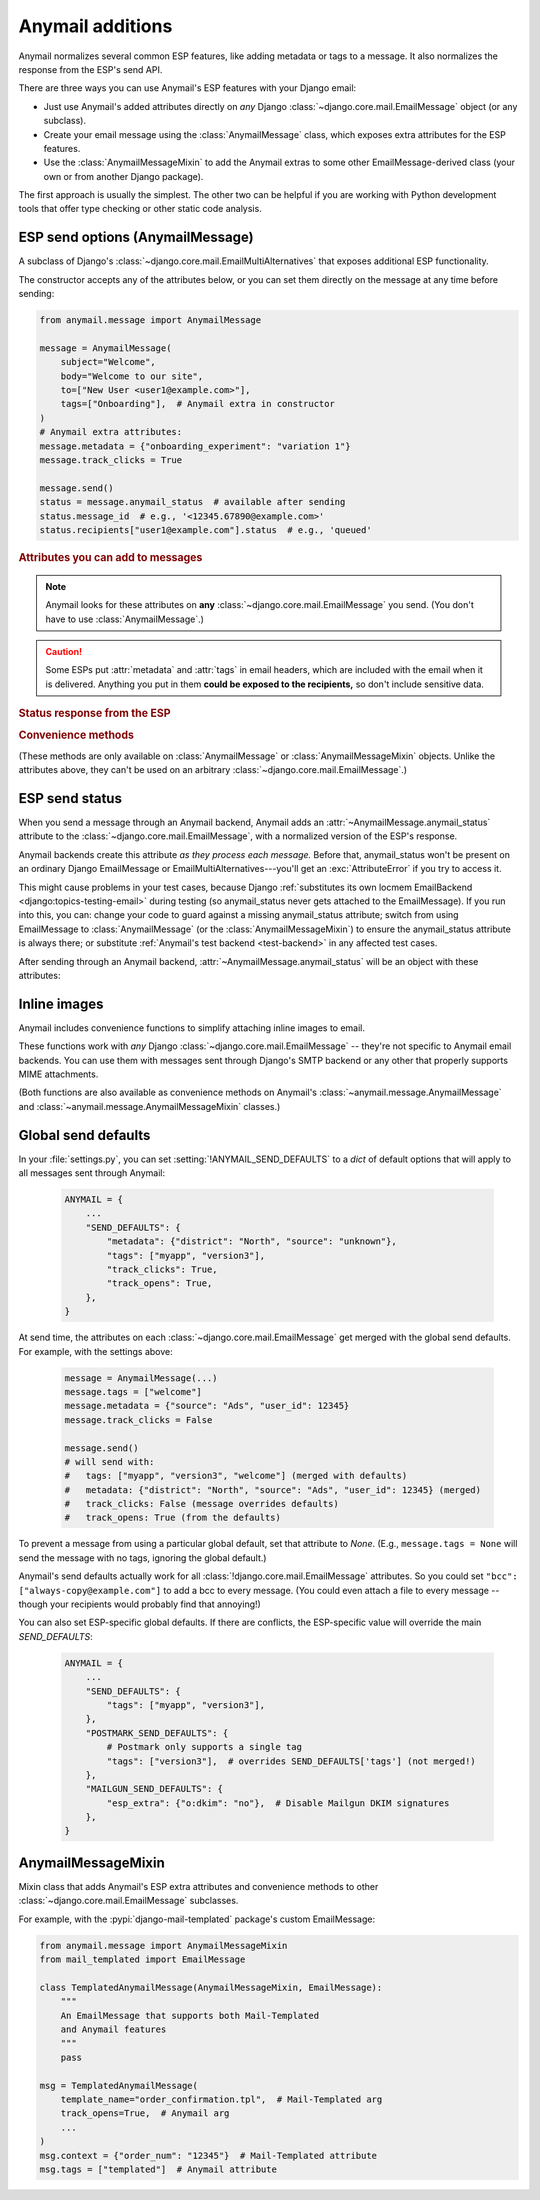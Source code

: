 .. module:: anymail.message

.. _anymail-send-features:

Anymail additions
=================

Anymail normalizes several common ESP features, like adding
metadata or tags to a message. It also normalizes the response
from the ESP's send API.

There are three ways you can use Anymail's ESP features with
your Django email:

* Just use Anymail's added attributes directly on *any* Django
  :class:`~django.core.mail.EmailMessage` object (or any subclass).

* Create your email message using the :class:`AnymailMessage` class,
  which exposes extra attributes for the ESP features.

* Use the :class:`AnymailMessageMixin` to add the Anymail extras
  to some other EmailMessage-derived class (your own or from
  another Django package).

The first approach is usually the simplest. The other two can be
helpful if you are working with Python development tools that
offer type checking or other static code analysis.


.. _anymail-send-options:

ESP send options (AnymailMessage)
---------------------------------

.. class:: AnymailMessage

    A subclass of Django's :class:`~django.core.mail.EmailMultiAlternatives`
    that exposes additional ESP functionality.

    The constructor accepts any of the attributes below, or you can set
    them directly on the message at any time before sending:

    .. code-block:: python

        from anymail.message import AnymailMessage

        message = AnymailMessage(
            subject="Welcome",
            body="Welcome to our site",
            to=["New User <user1@example.com>"],
            tags=["Onboarding"],  # Anymail extra in constructor
        )
        # Anymail extra attributes:
        message.metadata = {"onboarding_experiment": "variation 1"}
        message.track_clicks = True

        message.send()
        status = message.anymail_status  # available after sending
        status.message_id  # e.g., '<12345.67890@example.com>'
        status.recipients["user1@example.com"].status  # e.g., 'queued'


    .. rubric:: Attributes you can add to messages

    .. note::

        Anymail looks for these attributes on **any**
        :class:`~django.core.mail.EmailMessage` you send.
        (You don't have to use :class:`AnymailMessage`.)

    .. attribute:: metadata

        Set this to a `dict` of metadata values the ESP should store
        with the message, for later search and retrieval.

        .. code-block:: python

            message.metadata = {"customer": customer.id,
                                "order": order.reference_number}

        ESPs have differing restrictions on metadata content.
        For portability, it's best to stick to alphanumeric keys, and values
        that are numbers or strings.

        You should format any non-string data into a string before setting it
        as metadata. See :ref:`formatting-merge-data`.


    .. attribute:: tags

        Set this to a `list` of `str` tags to apply to the message (usually
        for segmenting ESP reporting).

        .. code-block:: python

            message.tags = ["Order Confirmation", "Test Variant A"]

        ESPs have differing restrictions on tags. For portability,
        it's best to stick with strings that start with an alphanumeric
        character. (Also, Postmark only allows a single tag per message.)


    .. caution::

        Some ESPs put :attr:`metadata` and :attr:`tags` in email headers,
        which are included with the email when it is delivered. Anything you
        put in them **could be exposed to the recipients,** so don't
        include sensitive data.


    .. attribute:: track_opens

        Set this to `True` or `False` to override your ESP account default
        setting for tracking when users open a message.

        .. code-block:: python

            message.track_opens = True


    .. attribute:: track_clicks

        Set this to `True` or `False` to override your ESP account default
        setting for tracking when users click on a link in a message.

        .. code-block:: python

            message.track_clicks = False


    .. attribute:: send_at

        Set this to a `~datetime.datetime`, `~datetime.date` to
        have the ESP wait until the specified time to send the message.
        (You can also use a `float` or `int`, which will be treated
        as a POSIX timestamp as in :func:`time.time`.)

        .. code-block:: python

            from datetime import datetime, timedelta
            from django.utils.timezone import utc

            message.send_at = datetime.now(utc) + timedelta(hours=1)

        To avoid confusion, it's best to provide either an *aware*
        `~datetime.datetime` (one that has its tzinfo set), or an
        `int` or `float` seconds-since-the-epoch timestamp.

        If you set :attr:`!send_at` to a `~datetime.date` or a *naive*
        `~datetime.datetime` (without a timezone), Anymail will interpret it in
        Django's :ref:`current timezone <django:default-current-time-zone>`.
        (Careful: :meth:`datetime.now() <datetime.datetime.now>` returns a *naive*
        datetime, unless you call it with a timezone like in the example above.)

        The sent message will be held for delivery by your ESP -- not locally by Anymail.


    .. attribute:: esp_extra

      Set this to a `dict` of additional, ESP-specific settings for the message.

      Using this attribute is inherently non-portable between ESPs, and is
      intended as an "escape hatch" for accessing functionality that Anymail
      doesn't (or doesn't yet) support.

      See the notes for each :ref:`specific ESP <supported-esps>` for information
      on its :attr:`!esp_extra` handling.


    .. rubric:: Status response from the ESP

    .. attribute:: anymail_status

        Normalized response from the ESP API's send call. Anymail adds this
        to each :class:`~django.core.mail.EmailMessage` as it is sent.

        The value is an :class:`AnymailStatus`.
        See :ref:`esp-send-status` for details.


    .. rubric:: Convenience methods

    (These methods are only available on :class:`AnymailMessage` or
    :class:`AnymailMessageMixin` objects. Unlike the attributes above,
    they can't be used on an arbitrary :class:`~django.core.mail.EmailMessage`.)

    .. method:: attach_inline_image_file(path, subtype=None, idstring="img", domain=None)

        Attach an inline (embedded) image to the message and return its :mailheader:`Content-ID`.

        This calls :func:`attach_inline_image_file` on the message. See :ref:`inline-images`
        for details and an example.


    .. method:: attach_inline_image(content, filename=None, subtype=None, idstring="img", domain=None)

        Attach an inline (embedded) image to the message and return its :mailheader:`Content-ID`.

        This calls :func:`attach_inline_image` on the message. See :ref:`inline-images`
        for details and an example.


.. _esp-send-status:

ESP send status
---------------

.. class:: AnymailStatus

    When you send a message through an Anymail backend, Anymail adds
    an :attr:`~AnymailMessage.anymail_status` attribute to the
    :class:`~django.core.mail.EmailMessage`, with a normalized version
    of the ESP's response.

    Anymail backends create this attribute *as they process each message.*
    Before that, anymail_status won't be present on an ordinary Django
    EmailMessage or EmailMultiAlternatives---you'll get an :exc:`AttributeError`
    if you try to access it.

    This might cause problems in your test cases, because Django
    :ref:`substitutes its own locmem EmailBackend <django:topics-testing-email>`
    during testing (so anymail_status never gets attached to the EmailMessage).
    If you run into this, you can: change your code to guard against
    a missing anymail_status attribute; switch from using EmailMessage to
    :class:`AnymailMessage` (or the :class:`AnymailMessageMixin`) to ensure the
    anymail_status attribute is always there; or substitute
    :ref:`Anymail's test backend <test-backend>` in any affected test cases.

    After sending through an Anymail backend,
    :attr:`~AnymailMessage.anymail_status` will be an object with these attributes:

    .. attribute:: message_id

        The message id assigned by the ESP, or `None` if the send call failed.

        The exact format varies by ESP. Some use a UUID or similar;
        some use an :rfc:`2822` :mailheader:`Message-ID` as the id:

        .. code-block:: python

            message.anymail_status.message_id
            # '<20160306015544.116301.25145@example.org>'

        Some ESPs assign a unique message ID for *each recipient* (to, cc, bcc)
        of a single message. In that case, :attr:`!message_id` will be a
        `set` of all the message IDs across all recipients:

        .. code-block:: python

            message.anymail_status.message_id
            # set(['16fd2706-8baf-433b-82eb-8c7fada847da',
            #      '886313e1-3b8a-5372-9b90-0c9aee199e5d'])


    .. attribute:: status

        A `set` of send statuses, across all recipients (to, cc, bcc) of the
        message, or `None` if the send call failed.

        .. code-block:: python

            message1.anymail_status.status
            # set(['queued'])  # all recipients were queued
            message2.anymail_status.status
            # set(['rejected', 'sent'])  # at least one recipient was sent,
                                         # and at least one rejected

            # This is an easy way to check there weren't any problems:
            if message3.anymail_status.status.issubset({'queued', 'sent'}):
                print("ok!")

        Anymail normalizes ESP sent status to one of these values:

          * `'sent'` the ESP has sent the message
            (though it may or may not end up delivered)
          * `'queued'` the ESP has accepted the message
            and will try to send it asynchronously
          * `'invalid'` the ESP considers the sender or recipient email invalid
          * `'rejected'` the recipient is on an ESP blacklist
            (unsubscribe, previous bounces, etc.)
          * `'failed'` the attempt to send failed for some other reason
          * `'unknown'` anything else

        Not all ESPs check recipient emails during the send API call -- some
        simply queue the message, and report problems later. In that case,
        you can use Anymail's :ref:`event-tracking` features to be notified
        of delivery status events.


    .. attribute:: recipients

        A `dict` of per-recipient message ID and status values.

        The dict is keyed by each recipient's base email address
        (ignoring any display name). Each value in the dict is
        an object with `status` and `message_id` properties:

        .. code-block:: python

            message = EmailMultiAlternatives(
                to=["you@example.com", "Me <me@example.com>"],
                subject="Re: The apocalypse")
            message.send()

            message.anymail_status.recipients["you@example.com"].status
            # 'sent'
            message.anymail_status.recipients["me@example.com"].status
            # 'queued'
            message.anymail_status.recipients["me@example.com"].message_id
            # '886313e1-3b8a-5372-9b90-0c9aee199e5d'

        Will be an empty dict if the send call failed.


    .. attribute:: esp_response

        The raw response from the ESP API call. The exact type varies by
        backend. Accessing this is inherently non-portable.

        .. code-block:: python

            # This will work with a requests-based backend:
            message.anymail_status.esp_response.json()


.. _inline-images:

Inline images
-------------

Anymail includes convenience functions to simplify attaching inline images to email.

These functions work with *any* Django :class:`~django.core.mail.EmailMessage` --
they're not specific to Anymail email backends. You can use them with messages sent
through Django's SMTP backend or any other that properly supports MIME attachments.

(Both functions are also available as convenience methods on Anymail's
:class:`~anymail.message.AnymailMessage` and :class:`~anymail.message.AnymailMessageMixin`
classes.)

.. function:: attach_inline_image_file(message, path, subtype=None, idstring="img", domain=None)

    Attach an inline (embedded) image to the message and return its :mailheader:`Content-ID`.

    In your HTML message body, prefix the returned id with `cid:` to make an
    `<img>` src attribute:

    .. code-block:: python

        from django.core.mail import EmailMultiAlternatives
        from anymail.message import attach_inline_image_file

        message = EmailMultiAlternatives( ... )
        cid = attach_inline_image_file(message, 'path/to/picture.jpg')
        html = '... <img alt="Picture" src="cid:%s"> ...' % cid
        message.attach_alternative(html, 'text/html')

        message.send()


    `message` must be an :class:`~django.core.mail.EmailMessage` (or subclass) object.

    `path` must be the pathname to an image file. (Its basename will also be used as the
    attachment's filename, which may be visible in some email clients.)

    `subtype` is an optional MIME :mimetype:`image` subtype, e.g., `"png"` or `"jpg"`.
    By default, this is determined automatically from the content.

    `idstring` and `domain` are optional, and are passed to Python's
    :func:`~email.utils.make_msgid` to generate the :mailheader:`Content-ID`.
    Generally the defaults should be fine.
    (But be aware the default `domain` can leak your server's local hostname
    in the resulting email.)


.. function:: attach_inline_image(message, content, filename=None, subtype=None, idstring="img", domain=None)

    This is a version of :func:`attach_inline_image_file` that accepts raw
    image data, rather than reading it from a file.

    `message` must be an :class:`~django.core.mail.EmailMessage` (or subclass) object.

    `content` must be the binary image data

    `filename` is an optional `str` that will be used as as the attachment's
    filename -- e.g., `"picture.jpg"`. This may be visible in email clients that
    choose to display the image as an attachment as well as making it available
    for inline use (this is up to the email client). It should be a base filename,
    without any path info.

    `subtype`, `idstring` and `domain` are as described in :func:`attach_inline_image_file`


.. _send-defaults:

Global send defaults
--------------------

.. setting:: ANYMAIL_SEND_DEFAULTS

In your :file:`settings.py`, you can set :setting:`!ANYMAIL_SEND_DEFAULTS`
to a `dict` of default options that will apply to all messages sent through Anymail:

  .. code-block:: python

      ANYMAIL = {
          ...
          "SEND_DEFAULTS": {
              "metadata": {"district": "North", "source": "unknown"},
              "tags": ["myapp", "version3"],
              "track_clicks": True,
              "track_opens": True,
          },
      }

At send time, the attributes on each :class:`~django.core.mail.EmailMessage`
get merged with the global send defaults. For example, with the
settings above:

  .. code-block:: python

      message = AnymailMessage(...)
      message.tags = ["welcome"]
      message.metadata = {"source": "Ads", "user_id": 12345}
      message.track_clicks = False

      message.send()
      # will send with:
      #   tags: ["myapp", "version3", "welcome"] (merged with defaults)
      #   metadata: {"district": "North", "source": "Ads", "user_id": 12345} (merged)
      #   track_clicks: False (message overrides defaults)
      #   track_opens: True (from the defaults)

To prevent a message from using a particular global default, set that attribute
to `None`. (E.g., ``message.tags = None`` will send the message with no tags,
ignoring the global default.)

Anymail's send defaults actually work for all :class:`!django.core.mail.EmailMessage`
attributes. So you could set ``"bcc": ["always-copy@example.com"]`` to add a bcc
to every message. (You could even attach a file to every message -- though
your recipients would probably find that annoying!)

You can also set ESP-specific global defaults. If there are conflicts,
the ESP-specific value will override the main `SEND_DEFAULTS`:

  .. code-block:: python

      ANYMAIL = {
          ...
          "SEND_DEFAULTS": {
              "tags": ["myapp", "version3"],
          },
          "POSTMARK_SEND_DEFAULTS": {
              # Postmark only supports a single tag
              "tags": ["version3"],  # overrides SEND_DEFAULTS['tags'] (not merged!)
          },
          "MAILGUN_SEND_DEFAULTS": {
              "esp_extra": {"o:dkim": "no"},  # Disable Mailgun DKIM signatures
          },
      }


AnymailMessageMixin
-------------------

.. class:: AnymailMessageMixin

    Mixin class that adds Anymail's ESP extra attributes and convenience methods
    to other :class:`~django.core.mail.EmailMessage` subclasses.

    For example, with the :pypi:`django-mail-templated` package's custom EmailMessage:

    .. code-block:: python

        from anymail.message import AnymailMessageMixin
        from mail_templated import EmailMessage

        class TemplatedAnymailMessage(AnymailMessageMixin, EmailMessage):
            """
            An EmailMessage that supports both Mail-Templated
            and Anymail features
            """
            pass

        msg = TemplatedAnymailMessage(
            template_name="order_confirmation.tpl",  # Mail-Templated arg
            track_opens=True,  # Anymail arg
            ...
        )
        msg.context = {"order_num": "12345"}  # Mail-Templated attribute
        msg.tags = ["templated"]  # Anymail attribute
